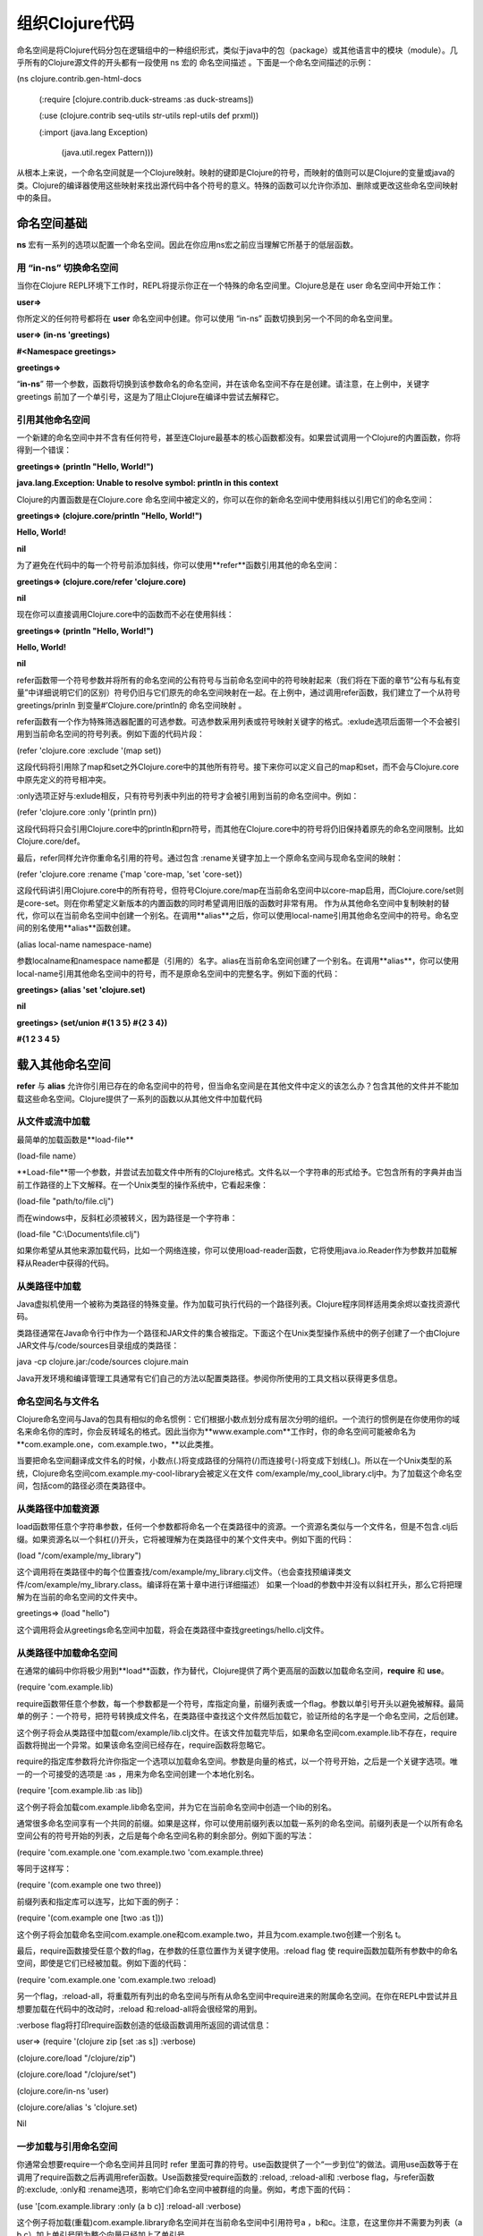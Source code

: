 ===============
组织Clojure代码
===============


命名空间是将Clojure代码分包在逻辑组中的一种组织形式，类似于java中的包（package）或其他语言中的模块（module）。几乎所有的Clojure源文件的开头都有一段使用 ns 宏的 命名空间描述 。下面是一个命名空间描述的示例：

(ns clojure.contrib.gen-html-docs 

 (:require [clojure.contrib.duck-streams :as duck-streams])

 (:use (clojure.contrib seq-utils str-utils repl-utils def prxml))

 (:import (java.lang Exception)

   (java.util.regex Pattern)))

从根本上来说，一个命名空间就是一个Clojure映射。映射的键即是Clojure的符号，而映射的值则可以是Clojure的变量或java的类。Clojure的编译器使用这些映射来找出源代码中各个符号的意义。特殊的函数可以允许你添加、删除或更改这些命名空间映射中的条目。

命名空间基础
=========================

**ns** 宏有一系列的选项以配置一个命名空间。因此在你应用ns宏之前应当理解它所基于的低层函数。

用 “in-ns” 切换命名空间
------------------------------

当你在Clojure REPL环境下工作时，REPL将提示你正在一个特殊的命名空间里。Clojure总是在 user 命名空间中开始工作：

**user=>**

你所定义的任何符号都将在 **user** 命名空间中创建。你可以使用 “in-ns” 函数切换到另一个不同的命名空间里。

**user=> (in-ns 'greetings)**

**#<Namespace greetings>**

**greetings=>**

“**in-ns**” 带一个参数，函数将切换到该参数命名的命名空间，并在该命名空间不存在是创建。请注意，在上例中，关键字greetings 前加了一个单引号，这是为了阻止Clojure在编译中尝试去解释它。

引用其他命名空间
-----------------------

一个新建的命名空间中并不含有任何符号，甚至连Clojure最基本的核心函数都没有。如果尝试调用一个Clojure的内置函数，你将得到一个错误：

**greetings=> (println "Hello, World!")**

**java.lang.Exception: Unable to resolve symbol: println in this context**


Clojure的内置函数是在Clojure.core 命名空间中被定义的，你可以在你的新命名空间中使用斜线以引用它们的命名空间：

**greetings=> (clojure.core/println "Hello, World!")**

**Hello, World!**

**nil**

为了避免在代码中的每一个符号前添加斜线，你可以使用**refer**函数引用其他的命名空间：

**greetings=> (clojure.core/refer 'clojure.core)**

**nil**

现在你可以直接调用Clojure.core中的函数而不必在使用斜线：

**greetings=> (println "Hello, World!")**

**Hello, World!**

**nil**

refer函数带一个符号参数并将所有的命名空间的公有符号与当前命名空间中的符号映射起来（我们将在下面的章节“公有与私有变量”中详细说明它们的区别）符号仍旧与它们原先的命名空间映射在一起。在上例中，通过调用refer函数，我们建立了一个从符号greetings/prinln 到变量#’Clojure.core/println的 命名空间映射 。

refer函数有一个作为特殊筛选器配置的可选参数。可选参数采用列表或符号映射关键字的格式。:exlude选项后面带一个不会被引用到当前命名空间的符号列表。例如下面的代码片段：

(refer 'clojure.core :exclude '(map set))

这段代码将引用除了map和set之外Clojure.core中的其他所有符号。接下来你可以定义自己的map和set，而不会与Clojure.core中原先定义的符号相冲突。

:only选项正好与:exlude相反，只有符号列表中列出的符号才会被引用到当前的命名空间中。例如：

(refer 'clojure.core :only '(println prn))

这段代码将只会引用Clojure.core中的println和prn符号，而其他在Clojure.core中的符号将仍旧保持着原先的命名空间限制。比如Clojure.core/def。

最后，refer同样允许你重命名引用的符号。通过包含 :rename关键字加上一个原命名空间与现命名空间的映射：

(refer 'clojure.core :rename {'map 'core-map, 'set 'core-set})

这段代码讲引用Clojure.core中的所有符号，但符号Clojure.core/map在当前命名空间中以core-map启用，而Clojure.core/set则是core-set。则在你希望定义新版本的内置函数的同时希望调用旧版的函数时非常有用。
作为从其他命名空间中复制映射的替代，你可以在当前命名空间中创建一个别名。在调用**alias**之后，你可以使用local-name引用其他命名空间中的符号。命名空间的别名使用**alias**函数创建。

(alias local-name namespace-name)

参数localname和namespace name都是（引用的）名字。alias在当前命名空间创建了一个别名。在调用**alias**，你可以使用local-name引用其他命名空间中的符号，而不是原命名空间中的完整名字。例如下面的代码：

**greetings> (alias 'set 'clojure.set)**

**nil**

**greetings> (set/union #{1 3 5} #{2 3 4})**

**#{1 2 3 4 5}**


载入其他命名空间
============================

**refer** 与 **alias** 允许你引用已存在的命名空间中的符号，但当命名空间是在其他文件中定义的该怎么办？包含其他的文件并不能加载这些命名空间。Clojure提供了一系列的函数以从其他文件中加载代码

从文件或流中加载
----------------
最简单的加载函数是**load-file**

(load-file name）

**Load-file**带一个参数，并尝试去加载文件中所有的Clojure格式。文件名以一个字符串的形式给予。它包含所有的字典并由当前工作路径的上下文解释。在一个Unix类型的操作系统中，它看起来像：

(load-file "path/to/file.clj")

而在windows中，反斜杠必须被转义，因为路径是一个字符串：

(load-file "C:\\Documents\\file.clj")

如果你希望从其他来源加载代码，比如一个网络连接，你可以使用load-reader函数，它将使用java.io.Reader作为参数并加载解释从Reader中获得的代码。

从类路径中加载
-----------------------

Java虚拟机使用一个被称为类路径的特殊变量。作为加载可执行代码的一个路径列表。Clojure程序同样适用类余烬以查找资源代码。

类路径通常在Java命令行中作为一个路径和JAR文件的集合被指定。下面这个在Unix类型操作系统中的例子创建了一个由Clojure JAR文件与/code/sources目录组成的类路径：

java -cp clojure.jar:/code/sources clojure.main

Java开发环境和编译管理工具通常有它们自己的方法以配置类路径。参阅你所使用的工具文档以获得更多信息。

命名空间名与文件名
---------------------

Clojure命名空间与Java的包具有相似的命名惯例：它们根据小数点划分成有层次分明的组织。一个流行的惯例是在你使用你的域名来命名你的库时，你会反转域名的格式。因此当你为**www.example.com**工作时，你的命名空间可能被命名为 **com.example.one，com.example.two，**以此类推。

当要把命名空间翻译成文件名的时候，小数点(.)将变成路径的分隔符(/)而连接号(-)将变成下划线(_)。所以在一个Unix类型的系统，Clojure命名空间com.example.my-cool-library会被定义在文件 com/example/my_cool_library.clj中。为了加载这个命名空间，包括com的路径必须在类路径中。

从类路径中加载资源
------------------

load函数带任意个字符串参数，任何一个参数都将命名一个在类路径中的资源。一个资源名类似与一个文件名，但是不包含.clj后缀。如果资源名以一个斜杠(/)开头，它将被理解为在类路径中的某个文件夹中。例如下面的代码：

(load "/com/example/my_library")

这个调用将在类路径中的每个位置查找/com/example/my_library.clj文件。（也会查找预编译类文件/com/example/my_library.class。编译将在第十章中进行详细描述）
如果一个load的参数中并没有以斜杠开头，那么它将把理解为在当前的命名空间的文件夹中。

greetings=> (load "hello")

这个调用将会从greetings命名空间中加载，将会在类路径中查找greetings/hello.clj文件。


从类路径中加载命名空间
------------------------------

在通常的编码中你将极少用到**load**函数，作为替代，Clojure提供了两个更高层的函数以加载命名空间，**require** 和 **use**。

(require 'com.example.lib)

require函数带任意个参数，每一个参数都是一个符号，库指定向量，前缀列表或一个flag。参数以单引号开头以避免被解释。最简单的例子：一个符号，把符号转换成文件名，在类路径中查找这个文件然后加载它，验证所给的名字是一个命名空间，之后创建。

这个例子将会从类路径中加载com/example/lib.clj文件。在该文件加载完毕后，如果命名空间com.example.lib不存在，require函数将抛出一个异常。如果该命名空间已经存在，require函数将忽略它。

require的指定库参数将允许你指定一个选项以加载命名空间。参数是向量的格式，以一个符号开始，之后是一个关键字选项。唯一的一个可接受的选项是 :as ，用来为命名空间创建一个本地化别名。

(require '[com.example.lib :as lib])

这个例子将会加载com.example.lib命名空间，并为它在当前命名空间中创造一个lib的别名。

通常很多命名空间享有一个共同的前缀。如果是这样，你可以使用前缀列表以加载一系列的命名空间。前缀列表是一个以所有命名空间公有的符号开始的列表，之后是每个命名空间名称的剩余部分。例如下面的写法：

(require 'com.example.one 'com.example.two 'com.example.three)

等同于这样写：

(require '(com.example one two three))

前缀列表和指定库可以连写，比如下面的例子：

(require '(com.example one [two :as t]))

这个例子将会加载命名空间com.example.one和com.example.two，并且为com.example.two创建一个别名 t。

最后，require函数接受任意个数的flag，在参数的任意位置作为关键字使用。:reload flag 使 require函数加载所有参数中的命名空间，即使是它们已经被加载。例如下面的代码：

(require 'com.example.one 'com.example.two :reload)

另一个flag，:reload-all，将重载所有列出的命名空间与所有从命名空间中require进来的附属命名空间。在你在REPL中尝试并且想要加载在代码中的改动时，:reload 和:reload-all将会很经常的用到。

:verbose flag将打印require函数创造的低级函数调用所返回的调试信息：

user=> (require '(clojure zip [set :as s]) :verbose)

(clojure.core/load "/clojure/zip")

(clojure.core/load "/clojure/set")

(clojure.core/in-ns 'user)

(clojure.core/alias 's 'clojure.set)

Nil


一步加载与引用命名空间
----------------------------

你通常会想要require一个命名空间并且同时 refer 里面可靠的符号。use函数提供了一个“一步到位”的做法。调用use函数等于在调用了require函数之后再调用refer函数。Use函数接受require函数的 :reload, :reload-all和 :verbose flag，与refer函数的:exclude, :only和 :rename选项，影响它们命名空间中被群组的向量。例如，考虑下面的代码：

(use '[com.example.library :only (a b c)] :reload-all :verbose)

这个例子将加载(重载)com.example.library命名空间并在当前命名空间中引用符号a ，b和c。注意，在这里你并不需要为列表（a b c）加上单引号因为整个向量已经加上了单引号。

.. note::
   警告：除了在REPL中实验之外，使用use来加载一个命名空间而不使用:only来限制引用是一个很不好的做法。调用use而不用 :only会让代码的读者不知道个别符号是从哪来的，并且在被use的命名空间更改后可能会引起一个预期外的冲突

导入Java类
===========================

最后一个命名空间函数是用来处理java类的。你总是可以用一个java类的完全名来引用他，类似于java.util.Date。为了在不包括它的包的情况下引用它，你可以导入它。

user=> (import 'java.util.Date) nil

user=> (new Date)

#<Date Fri Oct 23 16:31:28 EDT 2009>

在Clojure1.0中，import是一个函数，因此你必须像例子中的一样把它的参数用括号括起来。而在Clojure1.1中，import是一个宏，所以它的参数不需要添加括号。与require和use类似，import同样和接受前缀列表。前缀必须是完整的java包名称，类名不允许包含点号。

(import '(java.util.regex Pattern Matcher))

作为一个特例，Java中的嵌套类（有时被称为内部类）必须使用它们的二进制类名，就像JVM使用的那样。内部类的二进制类名由外部类名组成，之后跟着内部类名。例如，类Wheel的内部类Truck的二进制名是Truck$Wheel。

在Clojure中，一个java的嵌套类除了它的包含类之外不能被命名。例如，要导入一个 java的嵌套类javax.swing.Box.filler，你必须这样做：

(import '(javax.swing Box$Filler))

之后你可以使用Box$Fille引用这个类了。

把它们综合起来：命名空间描述
====================================

当在编写一个普通的Clojure代码时，你可能不会使用 **in-ns ，refer，alias，load，require，use**和**import**函数。作为替代，你也许会使用ns宏来添加一个命名空间描述作为你的Clojure代码的定义性开头，就像在本章开头的示例中的那样。

(ns name & references)

ns宏取一个符号作为它的第一个参数，它以这个名字创建一个新的命名空间并把它设定为当前的命名空间。ns是一个宏，所以它不会解释它的参数，所有不必在名字参数前加单引号。

剩下的参数与refer，load，require，use和import函数采用相同的格式，只有两处不同：

•参数前不用加单引号。

•函数名称以关键字的方式提供。

下面是一个示例：

(ns com.example.library

(:require [clojure.contrib.sql :as sql])

(:use (com.example one two))

(:import (java.util Date Calendar)

(java.io File FileInputStream)))


这段代码将新建一个新的命名空间com.example.library，并且自动引用clojure.core命名空间。加载Clojure.contrib.sql命名空间并创建一个sql的别名。加载com.example.one 和com.example.two并在当前命名空间中引用它们中的所有符号。最后，它导入java类Date，Calendar，File 和FileInputStream。

与 in-ns不同，ns宏自动引用Clojure.core命名空间作为前提。如果你想要控制是哪个核心符号将被引用到你的命名空间，在ns中使用:refer-clojure参数，就像这样：


(ns com.example.library

(:refer-clojure :exclude (map set)))


:refer-clojure和(refer ‘clojure.core)一起使用时取相同的参数。如果你不想引用任何来自于clojure.core中的任何符号，把:only所列出的列表留空，就像：

(:refer-clojure :only ()).

符号和命名空间
==========================

作为一个前提，命名空间本质上是变量到符号上的映射，但他们在独立属性上有一些小区别：符号可以有将它们绑定在特殊命名空间上的属性。

命名空间元数据
--------------------------

与其他Clojure对象相类似，命名空间可以拥有附属于它们的元数据（详见第八章）。你可以通过在ns宏中放置读取时元数据来为命名空间添加元数据。就像这样：


(ns #^{:doc "This is my great library."

:author "Mr. Quux <quux@example.com>"

com.example.my-great-library)

Clojure并没有为命名空间的元数据添加“官方的”特殊键（就像函数中:tag 和:arglist），很多Clojure库的开发者们达成了以下惯例：使用:doc元数据来描述命名空间的通常作用，使用:author元数据来表示作者的名字和email地址。

预描述
---------------


Clojure编译器要求符号在使用前必须被定义。通常这指导你这样组织你的代码：把简单的，低层级的函数放在代码前面部分，复杂的函数放在代码靠后部份。但是有些时候，你需要在一个符号被定义之前使用它。为了避免编译器抛出一个异常，你必须使用预描述。

(declare & symbols)

一个预描述通过declare宏创建，它将会简单的告诉编译器：“这个符号是存在的，它将在后面被定义。”以下是一个投机取巧但一无是处的例子：

(declare is-even? is-odd?)
(defn is-even? [n]

(if (= n 2) true

(is-odd? (dec n))))

(defn is-odd? [n]

(if (= n 3) true

(is-even? (dec n))))



符号与关键字的命名空间限制
-------------------------------------------

简单来说，与你看到的一样，符号将被命名空间限制起来。函数name 和namespace返回符号各个部分的描述字符串。

user=> (name 'com.example/thing)

"thing"

user=> (namespace 'com.example/thing)

"com.example"

注意，符号前加了引号以防止Clojure将它们转化为一个类或变量。

Namespace函数在遇到未被限制的符号时返回nil，因为它们没有命名空间。

user=> (namespace 'stuff)

nil 


同样的，关键字也可以被命名空间限制。函数name 和namespace对于关键字起与符号同样的作用：

user=> (name :com.example/mykey)

"mykey"

user=> (namespace :com.example/mykey)

"com.example"

user=> (namespace :unqualified)

nil

作为一个语法上的方便，若要在当前命名空间中创建一个关键字，你可以在它们的名字前打两个冒号以代替一个。在”use”命名空间中，关键词::thing扩展到:user/thing.

user=> (namespace ::keyword)

"user"

效果还不够直接，反冒号 ` 宏可以被用来在当前命名空间中创建一个限制符号：

user=> `sym

user/sym
	
构造符号和关键字
--------------------------------------

函数name 和namespace将符号和关键字转化成字符串，而symbol 和keyword则是另一种做法：给一个字符串作为名字（命名空间可选）然后构造一个符号或关键字。

user=> (symbol "hello")

hello

user=> (symbol "com.example" "hello")

com.example/hello

user=> (keyword "thing")

:thing

user=> (keyword "user" "goodbye")

:user/goodbye


注意，传给keyword函数的名字并不包括前面的冒号。


公有变量和私有变量
-----------------------------

默认的，在命名空间里的所有定义都是公开的，表示它们能够被其他命名空间自由引用，和被refer和use拷贝。但是很多命名空间被分为两部分，一部分是永远不允许被其他命名空间调用的内部函数，另一部分是可以被其他命名空间调用的公开函数。大概相当于面向对象语言中的公有和私有概念，例如在java中。

在Clojure中的私有变量永远不能被refer 和use所拷贝，也不能被一个命名空间限制的符号所引用。事实上，它们只能在定义它们的命名空间中被使用。

有两个创建私有变量的方法。一是defn-宏，用法与defn类似但会创建一个私有函数定义。第二种方法适用于任何定义，在定义符号时添加:private元数据。

(def #^{:private true} *my-private-value* 123)

注意：私有变量并不是真正隐藏。在任何代码中通过调用(deref (var namespace/name))即可获取该变量的值。但是私有变量保护你的变量不会在代码的其他不希望被调用的地方被轻易的调用。

命名空间进阶使用
=====================
与java中包的简单命名手段不同，Clojure的命名空间是第一类对象，可供函数查询和控制。


查询命名空间
--------------------------

特殊变量*ns*总是与当前命名空间绑定在一起。会被in-ns更改。

函数all-ns没有参数，返回当前定义的所有命名空间。


**注意：**命名空间的集合是全局的。你不能在同一个JVM中拥有多个Clojure实例以加载不同的命名空间。因为Clojure只是一个编译器而不是像Jython或JRuby那样的解释器，所以在这里谈论Clojure的实例化并没有意义。你可以使用Java classloader来创建一个独立的可执行上下文，但是这超出了本书的讨论范围。


两个函数可以帮助你从一个命名空间对象中取得命名空间的命名符号。Find-ns函数有一个符号参数，将返回以该参数命名的命名空间。当该命名空间不存在时返回nil。

你通常不会关心你到底是和一个命名空间对象本身或只是和一个命名它的符号打交道，如果是这样，函数the-ns将同时接受一个命名空间对象（直接返回该对象）或一个符号（这时它将调用find-ns函数）。与find-ns函数不同，the-ns函数在命名空间不存在时抛出一个异常。很多函数在这个部分都是在它们的参数中调用了the-ns函数，所以它们可以同时被一个命名空间对象和一个加了引号的符号所调用。

ns-name 函数把命名空间的名称作为一个符号返回

ns-aliases函数返回一个从符号到命名空间映射，描述所有的在命名空间中定义的命名空间别名。

ns-map 函数返回一个从符号到对象（变量或类）的映射，描述在命名空间中的所有映射。通常这里有比你想要的还要多得多的信息，因此Clojure提供了一系列辅助函数以返回这些命名空间映射的子集。ns-public返回所有公有变量的映射；ns-interns返回包括公有和私有所有变量的映射；ns-refers返回所有从其他命名空间中引用的符号映射；ns-import返回从所有java类的映射。

例如，要获取命名空间clojure.core中所有公有符号的列表，你可以运行：

(keys (ns-publics 'clojure.core))

最后，也许你想知道一个符号当遇到特殊的上下文环境会后变成什么，ns-resolve函数取一个命名空间和一个符号作为参数，返回这个符号在命名空间中映射到的变量或类。

例如，命名空间clojure.core导入了java.math.BigDecimal类，你可以通过调用以下代码来寻找答案：

user> (ns-resolve 'clojure.core 'BigDecimal)

java.math.BigDecimal

作为一个快捷用法，函数resolve在当前命名空间中等同于ns-resolve。、



控制命名空间
---------------------------------

函数in-ns和ns宏都创建了一个命名空间并把它设为当前的命名空间。

同样的，def和相关函数都对当前命名空间其影响。这里有特殊情况，比如在代码完善阶段，你希望建立一个命名空间并在里面定义对象但并不切换到里面。你也许会尝试着这样写：

;; Bad code!

(let [original (ns-name *ns*)]

(ns other)

(defn f [] (println "Function f")

(in-ns original)))


这并不会工作。因为Clojure在对ns表求值之前已经读取了当前命名空间中的符号f。所以你将在当前的命名空间而不是其他命名空间中结束对f的定义。

你可以使用create-ns函数作为替代，它带一个符号参数并返回一个以该参数命名的新的命名空间，若该名字的命名空间已存在则返回已存在的命名空间。之后你可以使用intern函数在该命名空间中定义变量。这是前面代码的可工作的版本：

(let [other-ns (create-ns 'other)]

(intern other-ns 'f

(fn [] (println "Function f"))))


在一个命名空间中创建并映射到一个符号的做法被称为interning，这恰好是intern函数的作用。

(intern namespace symbol value)

value 参数是可选的，若忽略，则变量创建时并没有根值，类似于一个预描述。

symbol参数必须是一个空符号并且没有命名空间限制前缀。namespace参数可以是一个符号或命名空间。

ns-unmap函数跟intern函数作用相反，它删除命名空间中的一个映射。例如，每一个Clojure的命名空间，无论它是怎么创建的，命名空间的开始都有与java.lang中的所有类的映射。所以如果你想要完全清空一个命名空间，你可以这么做：

(let [empty-ns (create-ns 'empty)]

(doseq [sym (keys (ns-map empty-ns))]

(ns-unmap empty-ns sym))

empty-ns)


最后，remove-ns函数将完全删除一个命名空间，包括interned在里面的所有变量。注意：其他命名空间的代码将仍然在闭包中保留这些变量的引用，但是这些变量本身已经被清除，所以任何对它们的调用都会抛出一个“unbound Var”异常。

作为引用的命名空间
--------------------------------

正如我在本章开头时所描述的那样，一个命名空间实际上是一个从符号到变量或类的映射。我应该更精确的说，它是一个映射的引用，因为一个命名空间是可变的。命名空间上的所有作用是atomic的，就像Clojure Atoms一样。例如当你用defn重定义一个已存在的函数，Clojure 将确保新的和旧的定义永远不会重复。

不管怎样，Clojure 并没有提供让命名空间实施协同工作的方法，而你在Refs中可以这么做。如果你重定义许多函数，Clojure并不能保证所有“新”函数都同时被更新。新的定义和旧的定义将同时存在一小段时间。

一般说来，在正在运行的程序中热切换整个模块的问题是非常棘手的，需要最底层的语言支持。例如Erlang就是以支持模块的热切换为基础设计的。但Java本身并没有内置的热切换的支持，尽管一些java服务器正在尝试去实现。

总结
=============================

你可以在命名空间的基础上做很多事，它们看起来是绝对应该放在第一位去做的。但是通常说来，在日复一日的编码中，你只需要一点特性和惯例。

首先，在你的每一个源文件开始处添加命名空间描述，用ns，:import，:use表达式描述类和它依赖于的命名空间。总在:use时添加:only选项以清晰的描述你需要从其他命名空间中引用的符号。这是一个完整的示例：

(ns com.example.apps.awesome

(:use [clojure.set :only (union intersection)]

[com.example.library :only (foo bar baz)]

[com.example.logger :only (log)])

(:import (java.io File InputStream OutputStream)

(java.util Date)))


不要只因为它们是clojure.core的一部分而惧怕重用那些好的名字，在需要时向ns中添加:refer-clojure表达式。

结构化你的源文件以避免预定义，这通常意味着把简单的，低层级的定义放在代码前面部分，而复杂的，基于前者的定义放在代码靠后部份。
